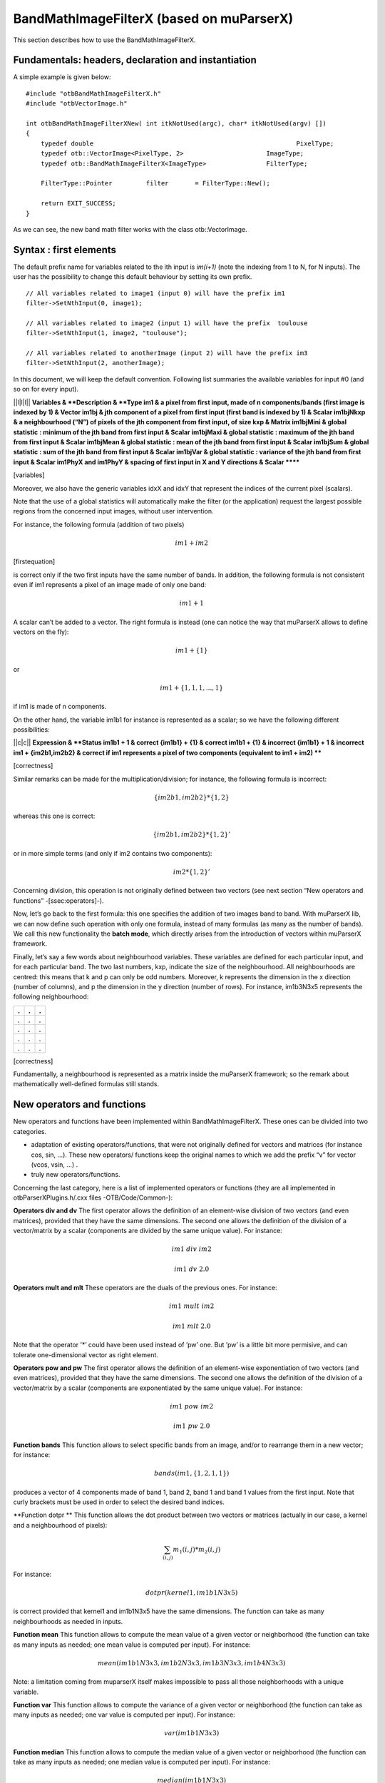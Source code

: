.. role:: math(raw)
   :format: html latex
..

BandMathImageFilterX (based on muParserX)
=========================================

This section describes how to use the BandMathImageFilterX.

Fundamentals: headers, declaration and instantiation
----------------------------------------------------

A simple example is given below:

::


    #include "otbBandMathImageFilterX.h"
    #include "otbVectorImage.h"

    int otbBandMathImageFilterXNew( int itkNotUsed(argc), char* itkNotUsed(argv) [])
    {
        typedef double                                                      PixelType;
        typedef otb::VectorImage<PixelType, 2>                      ImageType;
        typedef otb::BandMathImageFilterX<ImageType>                FilterType;

        FilterType::Pointer         filter       = FilterType::New();

        return EXIT_SUCCESS;
    }

As we can see, the new band math filter works with the class
otb::VectorImage.

Syntax : first elements
-----------------------

The default prefix name for variables related to the ith input is
*im(i+1)* (note the indexing from 1 to N, for N inputs). The user has
the possibility to change this default behaviour by setting its own
prefix.

::


    // All variables related to image1 (input 0) will have the prefix im1 
    filter->SetNthInput(0, image1);         

    // All variables related to image2 (input 1) will have the prefix  toulouse   
    filter->SetNthInput(1, image2, "toulouse");   

    // All variables related to anotherImage (input 2) will have the prefix im3
    filter->SetNthInput(2, anotherImage);      

In this document, we will keep the default convention. Following list
summaries the available variables for input #0 (and so on for every
input).

\|\|l\|l\|l\|\| **Variables & **Description & **Type
im1 & a pixel from first input, made of n components/bands (first image
is indexed by 1) & Vector
im1bj & jth component of a pixel from first input (first band is indexed
by 1) & Scalar
im1bjNkxp & a neighbourhood (“N”) of pixels of the jth component from
first input, of size kxp & Matrix
im1bjMini & global statistic : minimum of the jth band from first input
& Scalar
im1bjMaxi & global statistic : maximum of the jth band from first input
& Scalar
im1bjMean & global statistic : mean of the jth band from first input &
Scalar
im1bjSum & global statistic : sum of the jth band from first input &
Scalar
im1bjVar & global statistic : variance of the jth band from first input
& Scalar
im1PhyX and im1PhyY & spacing of first input in X and Y directions &
Scalar
******

[variables]

Moreover, we also have the generic variables idxX and idxY that
represent the indices of the current pixel (scalars).

Note that the use of a global statistics will automatically make the
filter (or the application) request the largest possible regions from
the concerned input images, without user intervention.

For instance, the following formula (addition of two pixels)

.. math:: im1+im2

[firstequation]

is correct only if the two first inputs have the same number of bands.
In addition, the following formula is not consistent even if im1
represents a pixel of an image made of only one band:

.. math:: im1+1

A scalar can’t be added to a vector. The right formula is instead (one
can notice the way that muParserX allows to define vectors on the fly):

.. math:: im1+\{ 1 \}

or

.. math:: im1 + \{1,1,1,...,1\}

if im1 is made of n components.

On the other hand, the variable im1b1 for instance is represented as a
scalar; so we have the following different possibilities:

\|\|c\|c\|\| **Expression & **Status
im1b1 + 1 & correct
{im1b1} + {1} & correct
im1b1 + {1} & incorrect
{im1b1} + 1 & incorrect
im1 + {im2b1,im2b2} & correct if im1 represents a pixel of two
components (equivalent to im1 + im2)
****

[correctness]

Similar remarks can be made for the multiplication/division; for
instance, the following formula is incorrect:

.. math:: \{im2b1,im2b2\} * \{1,2\}

whereas this one is correct:

.. math:: \{im2b1,im2b2\} * \{1,2\}'

or in more simple terms (and only if im2 contains two components):

.. math:: im2* \{1,2\}'

Concerning division, this operation is not originally defined between
two vectors (see next section “New operators and functions”
-[ssec:operators]-).

Now, let’s go back to the first formula: this one specifies the addition
of two images band to band. With muParserX lib, we can now define such
operation with only one formula, instead of many formulas (as many as
the number of bands). We call this new functionality the **batch mode**,
which directly arises from the introduction of vectors within muParserX
framework.

Finally, let’s say a few words about neighbourhood variables. These
variables are defined for each particular input, and for each particular
band. The two last numbers, kxp, indicate the size of the neighbourhood.
All neighbourhoods are centred: this means that k and p can only be odd
numbers. Moreover, k represents the dimension in the x direction (number
of columns), and p the dimension in the y direction (number of rows).
For instance, im1b3N3x5 represents the following neighbourhood:

+-----+-----+-----+
| .   | .   | .   |
+=====+=====+=====+
| .   | .   | .   |
+-----+-----+-----+
| .   | .   | .   |
+-----+-----+-----+
| .   | .   | .   |
+-----+-----+-----+
| .   | .   | .   |
+-----+-----+-----+

[correctness]

Fundamentally, a neighbourhood is represented as a matrix inside the
muParserX framework; so the remark about mathematically well-defined
formulas still stands.

New operators and functions
---------------------------

New operators and functions have been implemented within
BandMathImageFilterX. These ones can be divided into two categories.

-  adaptation of existing operators/functions, that were not originally
   defined for vectors and matrices (for instance cos, sin, ...). These
   new operators/ functions keep the original names to which we add the
   prefix “v” for vector (vcos, vsin, ...) .

-  truly new operators/functions.

Concerning the last category, here is a list of implemented operators or
functions (they are all implemented in otbParserXPlugins.h/.cxx files
-OTB/Code/Common-):

**Operators div and dv** The first operator allows the definition of an
element-wise division of two vectors (and even matrices), provided that
they have the same dimensions. The second one allows the definition of
the division of a vector/matrix by a scalar (components are divided by
the same unique value). For instance:

.. math:: im1 ~ div ~ im2

.. math:: im1 ~ dv ~ 2.0

**Operators mult and mlt** These operators are the duals of the previous
ones. For instance:

.. math:: im1 ~  mult ~ im2

.. math:: im1 ~  mlt ~ 2.0

Note that the operator ’\*’ could have been used instead of ’pw’ one.
But ’pw’ is a little bit more permisive, and can tolerate
one-dimensional vector as right element.

**Operators pow and pw** The first operator allows the definition of an
element-wise exponentiation of two vectors (and even matrices), provided
that they have the same dimensions. The second one allows the definition
of the division of a vector/matrix by a scalar (components are
exponentiated by the same unique value). For instance:

.. math:: im1 ~ pow ~ im2

.. math:: im1 ~ pw ~ 2.0

**Function bands** This function allows to select specific bands from an
image, and/or to rearrange them in a new vector; for instance:

.. math:: bands(im1,\{1,2,1,1\})

produces a vector of 4 components made of band 1, band 2, band 1 and
band 1 values from the first input. Note that curly brackets must be
used in order to select the desired band indices.

**Function dotpr ** This function allows the dot product between two
vectors or matrices (actually in our case, a kernel and a neighbourhood
of pixels):

.. math:: \sum_{(i,j)} m_1(i,j)*m_2(i,j)

For instance:

.. math:: dotpr(kernel1,im1b1N3x5)

is correct provided that kernel1 and im1b1N3x5 have the same dimensions.
The function can take as many neighbourhoods as needed in inputs.

**Function mean** This function allows to compute the mean value of a
given vector or neighborhood (the function can take as many inputs as
needed; one mean value is computed per input). For instance:

.. math:: mean(im1b1N3x3,im1b2N3x3,im1b3N3x3,im1b4N3x3)

Note: a limitation coming from muparserX itself makes impossible to pass
all those neighborhoods with a unique variable.

**Function var** This function allows to compute the variance of a given
vector or neighborhood (the function can take as many inputs as needed;
one var value is computed per input). For instance:

.. math:: var(im1b1N3x3)

**Function median** This function allows to compute the median value of
a given vector or neighborhood (the function can take as many inputs as
needed; one median value is computed per input). For instance:

.. math:: median(im1b1N3x3)

**Function corr** This function allows to compute the correlation
between two vectors or matrices of the same dimensions (the function
takes two inputs). For instance:

.. math:: corr(im1b1N3x3,im1b2N3x3)

**Function maj** This function allows to compute the most represented
element within a vector or a matrix (the function can take as many
inputs as needed; one maj element value is computed per input). For
instance:

.. math:: maj(im1b1N3x3,im1b2N3x3)

**Function vmin and vmax** These functions allow to compute the min or
max value of a given vector or neighborhood (only one input). For
instance:

.. math:: (vmax(im3b1N3x5)+vmin(im3b1N3x5)) ~ div ~ \{2.0\}

**Function cat** This function allows to concatenate the results of
several expressions into a multidimensional vector, whatever their
respective dimensions (the function can take as many inputs as needed).
For instance:

.. math:: cat(im3b1,vmin(im3b1N3x5),median(im3b1N3x5),vmax(im3b1N3x5))

Note: the user should prefer the use of semi-colons (;) when setting
expressions, instead of directly use this function. The filter or the
application will call the function ’cat’ automatically. For instance:

.. math:: filter->SetExpression("im3b1 ; vmin(im3b1N3x5) ; median(im3b1N3x5) ; vmax(im3b1N3x5)");

Please, also refer to the next section “Application Programming
Interface” ([ssec:API]).

**Function ndvi** This function implements the classical normalized
difference vegetation index; it tkaes two inputs. For instance:

.. math:: ndvi(im1b1,im1b4)

First argument is related to the visible red band, and the second one to
the near-infrareds band.

The table below summarises the different functions and operators.

\|\|l\|l\|\| **Variables & **Remark
ndvi & two inputs
bands & two inputs; length of second vector input gives the dimension of
the output
dotptr & many inputs
cat & many inputs
mean & many inputs
var & many inputs
median & many inputs
maj & many inputs
corr & two inputs
div and dv & operators
mult and mlt & operators
pow and pw & operators
vnorm & adapation of an existing function to vectors : one input
vabs & adapation of an existing function to vectors : one input
vmin & adapation of an existing function to vectors : one input
vmax & adapation of an existing function to vectors : one input
vcos & adapation of an existing function to vectors : one input
vsin & adapation of an existing function to vectors : one input
vtan & adapation of an existing function to vectors : one input
vtanh & adapation of an existing function to vectors : one input
vsinh & adapation of an existing function to vectors : one input
vcosh & adapation of an existing function to vectors : one input
vlog & adapation of an existing function to vectors : one input
vlog10 & adapation of an existing function to vectors : one input
vexp & adapation of an existing function to vectors : one input
vsqrt & adapation of an existing function to vectors : one input
****

[variables]

Application Programming Interface (API)
---------------------------------------

In this section, we make some comments about the public member functions
of the new band math filter.

::

    /** Set the nth filter input with or without a specified associated variable name */
    void SetNthInput( unsigned int idx, const ImageType * image);
    void SetNthInput( unsigned int idx, const ImageType * image, const std::string& varName);

    /** Return a pointer on the nth filter input */
    ImageType * GetNthInput(unsigned int idx);

Refer to the section “Syntax : first elements” ([ssec:syntax]) where the
two first functions have already been commented. The function
GetNthInput is quite clear to understand.

::

    /** Set an expression to be parsed */
    void SetExpression(const std::string& expression);

Each time the function SetExpression is called, a new expression is
pushed inside the filter. **There are as many outputs as there are
expressions. The dimensions of the outputs (number of bands) are totally
dependent on the dimensions of the related expressions (see also last
remark of the section “Syntax : first element” -[ssec:syntax]-).** Thus,
the filter always performs a pre-evaluation of each expression, in order
to guess how to allocate the outputs.

The concatenation of the results of many expressions (whose results can
have different dimensions) into one unique output is possible. For that
puropose, semi-colons (“;”) are used as separating characters. For
instance:

.. math:: filter->SetExpression("im1 + im2 ; im1b1*im2b1");

will produce a unique output (one expression) of many bands (actually,
number of bands of im1 + 1).

::

    /** Return the nth expression to be parsed */
    std::string GetExpression(int) const;

This function allows the user to get any expression by its ID number.

::

    /** Set a matrix (or a vector) */
    void SetMatrix(const std::string& name, const std::string& definition);

This function allows the user to set new vectors or matrices. This is
particularly useful when the user wants to use the dotpr function (see
previous section). First argument is related to the name of the
variable, and the second one to the definition of the vector/matrix. The
definition is done by a string, where first and last elements must be
curly brackets (“{” and “}”). Different elements of a row are separated
by commas (“,”), and different rows are separated by semi-colons (“;”).
For instance:

::

    filter->SetMatrix("kernel1","{ 0.1 , 0.2 , 0.3 ; 0.4 , 0.5 , 0.6 ; \
    0.7 , 0.8 , 0.9 ; 1.0 , 1.1 , 1.2 ; 1.3 , 1.4 , 1.5 }");

defines the kernel1, whose elements are given as follows:

+-------+-------+-------+
| 0,1   | 0,2   | 0,3   |
+=======+=======+=======+
| 0,4   | 0,5   | 0,6   |
+-------+-------+-------+
| 0,7   | 0,8   | 0,9   |
+-------+-------+-------+
| 1,0   | 1,1   | 1,2   |
+-------+-------+-------+
| 1,3   | 1,4   | 1,5   |
+-------+-------+-------+

[correctness]

::

    /** Set a constant */
    void SetConstant(const std::string& name, double value);

This function allows the user to set new constants.

::

    /** Return the variable and constant names */
    std::vector<std::string> GetVarNames() const;

This function allows the user to get the list of the variable and
constant names, in the form of a std::vector of strings.

::

      /** Import constants and expressions from a given filename */
      void ImportContext(const std::string& filename);

This function allows the user to define new constants and/or expressions
(context) by using a txt file with a specific syntax. For the definition
of constants, the following pattern must be observed: #type name value.
For instance:

#F expo 1.1 #M kernel1 { 0.1 , 0.2 , 0.3 ; 0.4 , 0.5 , 0.6 ; 0.7 , 0.8 ,
0.9 ; 1 , 1.1 , 1.2 ; 1.3 , 1.4 , 1.5 }

As we can see, #I/#F allows the definition of an integer/float constant,
whereas #M allows the definition of a vector/matrix. It is also possible
to define expressions within the same txt file, with the pattern #E
expr. For instance:

#F expo 1.1 #M kernel1 0.1 , 0.2 , 0.3 ; 0.4 , 0.5 , 0.6 ; 0.7 , 0.8 ,
0.9 ; 1 , 1.1 , 1.2 ; 1.3 , 1.4 , 1.5 #E dotpr(kernel1,im1b1N3x5)

::

      /** Export constants and expressions to a given filename */
      void ExportContext(const std::string& filename);

This function allows the user to export a txt file that saves its
favorite constant or expression definitions. Such a file will be
reusable by the ImportContext function (see above).

Please, also refer to the section dedicated to application.
